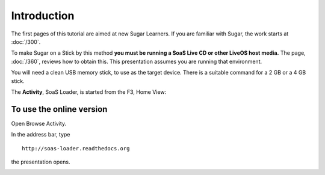 ============
Introduction
============

The first pages of this tutorial are aimed at new Sugar Learners. If you are familiar with Sugar, the work starts at :doc:`/300`.

To make Sugar on a Stick by this method **you must be running a SoaS Live CD or other LiveOS host media.** The page, :doc:`/360`, reviews how to obtain this. This presentation assumes you are running that environment.

You will need a clean USB memory stick, to use as the target device. There is a suitable command for a 2 GB or a 4 GB stick.

The **Activity**, SoaS Loader, is started from the F3, Home View:

.. image :: ../images/002a.png

To use the online version
-------------------------

Open Browse Activity.

.. image :: ../images/002b.png

In the address bar, type

::

  http://soas-loader.readthedocs.org

the presentation opens.

.. image :: ../images/002c.png
